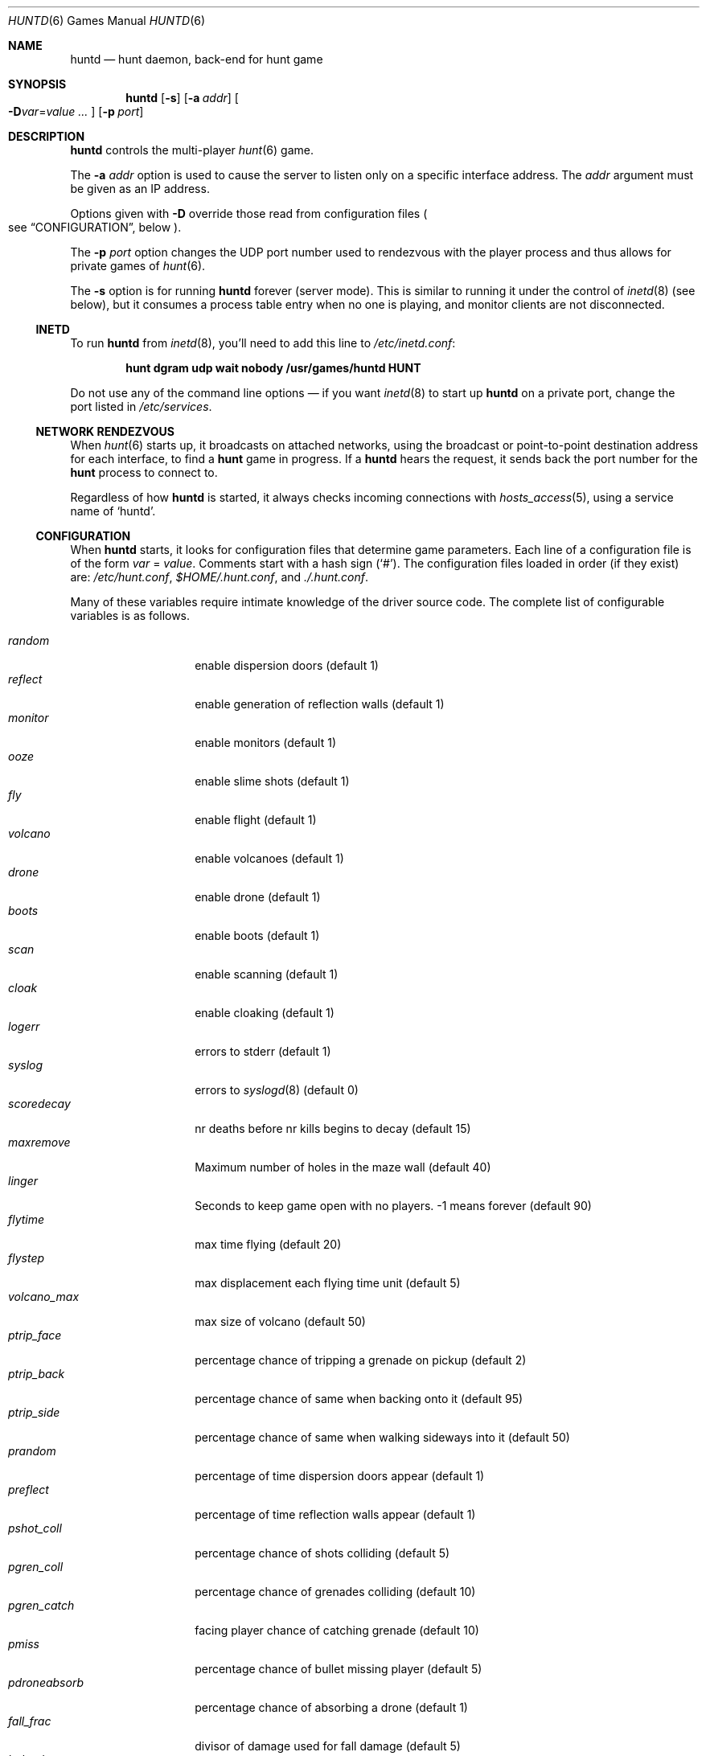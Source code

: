 .\"	$NetBSD: huntd.6,v 1.3 1998/01/09 08:03:42 perry Exp $
.\"	$OpenBSD: huntd.6,v 1.18 2007/05/31 19:19:18 jmc Exp $
.\"
.\"  Hunt
.\"  Copyright (c) 1985 Conrad C. Huang, Gregory S. Couch, Kenneth C.R.C. Arnold
.\"  San Francisco, California
.\"
.\"  Copyright (c) 1985 Regents of the University of California.
.\"  All rights reserved.  The Berkeley software License Agreement
.\"  specifies the terms and conditions for redistribution.
.\"
.Dd September 2, 2008
.Dt HUNTD 6
.Os
.Sh NAME
.Nm huntd
.Nd hunt daemon, back-end for hunt game
.Sh SYNOPSIS
.Nm
.Op Fl s
.Op Fl a Ar addr
.Sm off
.Oo
.Fl D Ar var No = Ar value \ \&...
.Oc
.Sm on
.Op Fl p Ar port
.Sh DESCRIPTION
.Nm
controls the multi-player
.Xr hunt 6
game.
.Pp
The
.Fl a Ar addr
option is used to cause the server to listen only on a
specific interface address.
The
.Ar addr
argument must be given as an IP address.
.Pp
Options given with
.Fl D
override those read from configuration files
.Po
see
.Sx CONFIGURATION ,
below
.Pc .
.Pp
The
.Fl p Ar port
option changes the UDP port number used to rendezvous with the player
process and thus allows for private games of
.Xr hunt 6 .
.Pp
The
.Fl s
option is for running
.Nm
forever
.Pq server mode .
This is similar to running it under the control of
.Xr inetd 8
.Pq see below ,
but it consumes a process table entry when no one is playing,
and monitor clients are not disconnected.
.Ss INETD
To run
.Nm
from
.Xr inetd 8 ,
you'll need to
add this line to
.Pa /etc/inetd.conf :
.Pp
.Dl hunt dgram udp wait nobody /usr/games/huntd HUNT
.Pp
Do not use any of the command line options \(em if you want
.Xr inetd 8
to start up
.Nm
on a private port, change the port listed in
.Pa /etc/services .
.Ss "NETWORK RENDEZVOUS"
When
.Xr hunt 6
starts up, it broadcasts on attached networks,
using the broadcast or point-to-point destination address for each interface,
to find a
.Nm hunt
game in progress.
If a
.Nm
hears the request, it sends back the port number for the
.Nm hunt
process to connect to.
.Pp
Regardless of how
.Nm
is started, it always checks incoming connections with
.Xr hosts_access 5 ,
using a service name of
.Sq huntd .
.Ss "CONFIGURATION"
When
.Nm
starts, it looks for configuration files that determine
game parameters.
Each line of a configuration file is of the form
.Ar var No = Ar value .
Comments start with a hash sign
.Pq Sq # .
The configuration files loaded in order
.Pq if they exist
are:
.Pa /etc/hunt.conf ,
.Pa "$HOME/.hunt.conf" ,
and
.Pa ./.hunt.conf .
.Pp
Many of these variables require intimate knowledge of the
driver source code.
The complete list of configurable variables is as follows.
.Pp
.Bl -tag -width pdroneabsorb -compact
.It Va random
enable dispersion doors
.Pq default 1
.It Va reflect
enable generation of reflection walls
.Pq default 1
.It Va monitor
enable monitors
.Pq default 1
.It Va ooze
enable slime shots
.Pq default 1
.It Va fly
enable flight
.Pq default 1
.It Va volcano
enable volcanoes
.Pq default 1
.It Va drone
enable drone
.Pq default 1
.It Va boots
enable boots
.Pq default 1
.It Va scan
enable scanning
.Pq default 1
.It Va cloak
enable cloaking
.Pq default 1
.It Va logerr
errors to stderr
.Pq default 1
.It Va syslog
errors to
.Xr syslogd 8
.Pq default 0
.It Va scoredecay
nr deaths before nr kills begins to decay
.Pq default 15
.It Va maxremove
Maximum number of holes in the maze wall
.Pq default 40
.It Va linger
Seconds to keep game open with no players. \&-1 means forever
.Pq default 90
.It Va flytime
max time flying
.Pq default 20
.It Va flystep
max displacement each flying time unit
.Pq default 5
.It Va volcano_max
max size of volcano
.Pq default 50
.It Va ptrip_face
percentage chance of tripping a grenade on pickup
.Pq default 2
.It Va ptrip_back
percentage chance of same when backing onto it
.Pq default 95
.It Va ptrip_side
percentage chance of same when walking sideways into it
.Pq default 50
.It Va prandom
percentage of time dispersion doors appear
.Pq default 1
.It Va preflect
percentage of time reflection walls appear
.Pq default 1
.It Va pshot_coll
percentage chance of shots colliding
.Pq default 5
.It Va pgren_coll
percentage chance of grenades colliding
.Pq default 10
.It Va pgren_catch
facing player chance of catching grenade
.Pq default 10
.It Va pmiss
percentage chance of bullet missing player
.Pq default 5
.It Va pdroneabsorb
percentage chance of absorbing a drone
.Pq default 1
.It Va fall_frac
divisor of damage used for fall damage
.Pq default 5
.It Va bulspd
speed of bullets
.Pq default 5
.It Va ishots
initial ammo for player
.Pq default 15
.It Va nshots
ammo boost for all when new player joins
.Pq default 5
.It Va maxncshot
max number of simultaneous shots per player
.Pq default 2
.It Va maxdam
the initial shield for each player
.Pq default 10
.It Va mindam
minimum damage from one unit of ammo
.Pq default 5
.It Va stabdam
damage from stabbing
.Pq default 2
.It Va killgain
shield gained from killing someone
.Pq default 2
.It Va slimefactor
charge multiplier for slime
.Pq default 3
.It Va slimespeed
speed of slime
.Pq default 5
.It Va lavaspeed
speed of volcano lava
.Pq default 1
.It Va cloaklen
duration of a cloak
.Pq default 20
.It Va scanlen
duration of a scan
.Pq default 20
.It Va mindshot
minimum shot class needed to make a drone
.Pq default 2
.It Va simstep
maximum simulation step in microseconds.
Zero means traditional blocking behaviour.
Try 55000 for something reasonable
.Pq default 0
.El
.Sh FILES
.Bl -tag -width Pa -compact
.It Pa /etc/hunt.conf
.It Pa "$HOME/.hunt.conf"
.It Pa ./.hunt.conf
.El
.Sh SEE ALSO
.Xr hosts_options 5 ,
.Xr hunt 6 ,
.Xr inetd 8
.Sh AUTHORS
Conrad Huang, Ken Arnold, and Greg Couch;
.br
University of California, San Francisco, Computer Graphics Lab
.Pp
David Leonard tidied up, and added the configuration file.

